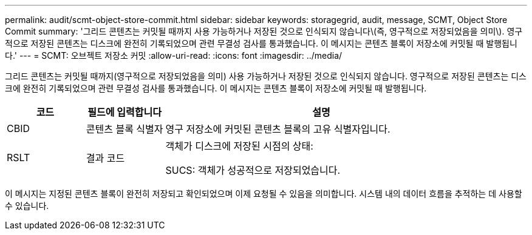 ---
permalink: audit/scmt-object-store-commit.html 
sidebar: sidebar 
keywords: storagegrid, audit, message, SCMT, Object Store Commit 
summary: '그리드 콘텐츠는 커밋될 때까지 사용 가능하거나 저장된 것으로 인식되지 않습니다\(즉, 영구적으로 저장되었음을 의미\). 영구적으로 저장된 콘텐츠는 디스크에 완전히 기록되었으며 관련 무결성 검사를 통과했습니다. 이 메시지는 콘텐츠 블록이 저장소에 커밋될 때 발행됩니다.' 
---
= SCMT: 오브젝트 저장소 커밋
:allow-uri-read: 
:icons: font
:imagesdir: ../media/


[role="lead"]
그리드 콘텐츠는 커밋될 때까지(영구적으로 저장되었음을 의미) 사용 가능하거나 저장된 것으로 인식되지 않습니다. 영구적으로 저장된 콘텐츠는 디스크에 완전히 기록되었으며 관련 무결성 검사를 통과했습니다. 이 메시지는 콘텐츠 블록이 저장소에 커밋될 때 발행됩니다.

[cols="1a,1a,4a"]
|===
| 코드 | 필드에 입력합니다 | 설명 


 a| 
CBID
 a| 
콘텐츠 블록 식별자
 a| 
영구 저장소에 커밋된 콘텐츠 블록의 고유 식별자입니다.



 a| 
RSLT
 a| 
결과 코드
 a| 
객체가 디스크에 저장된 시점의 상태:

SUCS: 객체가 성공적으로 저장되었습니다.

|===
이 메시지는 지정된 콘텐츠 블록이 완전히 저장되고 확인되었으며 이제 요청될 수 있음을 의미합니다. 시스템 내의 데이터 흐름을 추적하는 데 사용할 수 있습니다.
